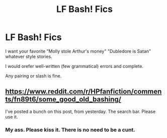 #+TITLE: LF Bash! Fics

* LF Bash! Fics
:PROPERTIES:
:Author: DanPanderson18
:Score: 4
:DateUnix: 1584996181.0
:DateShort: 2020-Mar-24
:FlairText: Request
:END:
I want your favorite "Molly stole Arthur's money" "Dubledore is Satan" whatever style stories.

I would orefer well-written (few grammatical) errors and complete.

Any pairing or slash is fine.


** [[https://www.reddit.com/r/HPfanfiction/comments/fn89t6/some_good_old_bashing/]]

I've posted a bunch on this post, from yesterday. The search bar. Please use it.
:PROPERTIES:
:Author: Nyanmaru_San
:Score: 2
:DateUnix: 1585008318.0
:DateShort: 2020-Mar-24
:END:

*** My ass. Please kiss it. There is no need to be a cunt.
:PROPERTIES:
:Author: DanPanderson18
:Score: -4
:DateUnix: 1585008396.0
:DateShort: 2020-Mar-24
:END:
